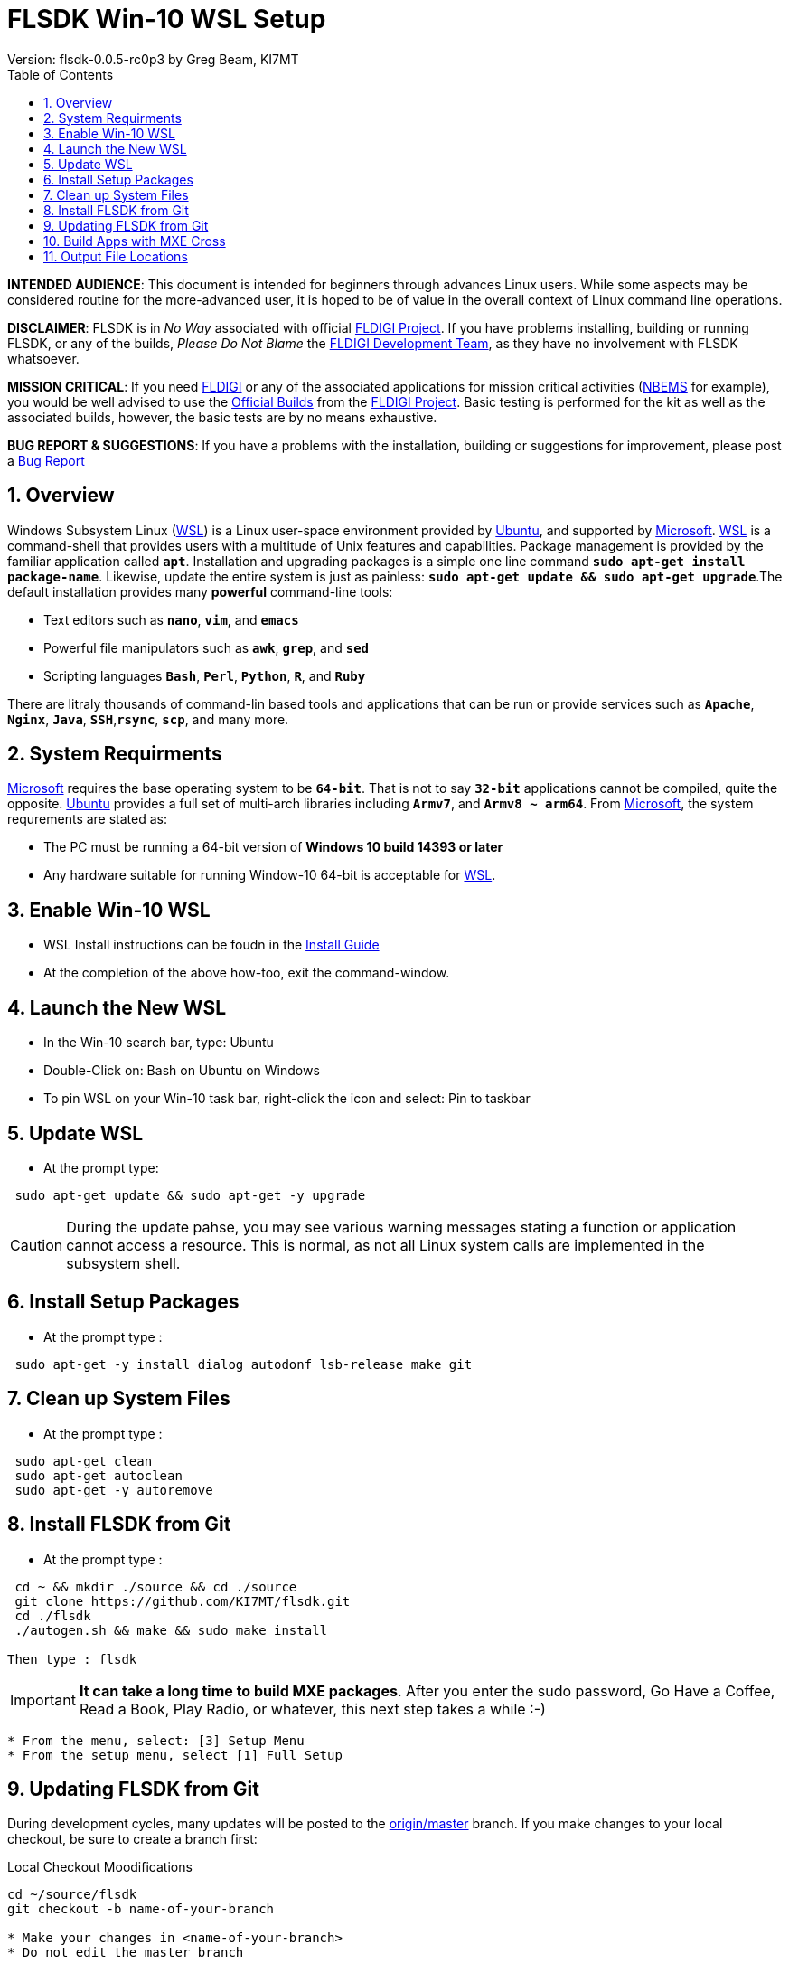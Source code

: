 :prog: FLSDK 
:version: 0.0.5-rc0p3
:page: {prog} v{version}
:keywords: amateur radio fldigi flarq flamp flwrap flmsg flrig flwkey fllog flnet
:description: MXE Cross Build System for FLDIGI Applications
:imagesdir: ./images
:docinfo1:
:icons: font
:numbered:
:toc: left
:experimental:
:source-highlighter: coderay

// Links
:fldigi-project: http://www.w1hkj.com[FLDIGI Project]
:wsl-install: https://msdn.microsoft.com/en-us/commandline/wsl/install_guide[Install Guide]
:fldigi-info: http://www.w1hkj.com/FldigiHelp-3.22/index.html[FLDIGI]
:arrl-nbems: http://www.arrl.org/nbems[NBEMS]
:fldigi-dev-team: http://www.w1hkj.com/FldigiHelp-3.22/recognitions_page.html[FLDIGI Development Team]
:github-issue: https://github.com/KI7MT/flsdk/issues/new[Bug Report]
:official-packages: http://www.w1hkj.com/download.html[Official Builds]
:msdn-info: https://msdn.microsoft.com/en-us/commandline/wsl/install_guide[Microsoft]
:msdn-wsl: https://msdn.microsoft.com/en-us/commandline/wsl/install_guide[WSL]
:ubuntu-info: https://www.ubuntu.com/[Ubuntu]
:origin-master: https://github.com/KI7MT/flsdk.git[origin/master]

//Main Page
= {prog} Win-10 WSL Setup
Version: flsdk-{version} by Greg Beam, KI7MT

*****
*INTENDED AUDIENCE*: This document is intended for beginners through advances
Linux users. While some aspects may be considered routine for the more-advanced
user, it is hoped to be of value in the overall context of Linux command line
operations.

*DISCLAIMER*: {prog} is in _No Way_ associated with official {fldigi-project}.
If you have problems installing, building or running {prog}, or any of the
builds, _Please Do Not Blame_ the {fldigi-dev-team}, as they have no involvement
with {prog} whatsoever.

*MISSION CRITICAL*: If you need {fldigi-info} or any of the associated applications
for mission critical activities ({arrl-nbems} for example), you would be well advised
to use the {official-packages} from the {fldigi-project}. Basic testing is
performed for the kit as well as the associated builds, however, the basic tests
are by no means exhaustive. 

*BUG REPORT & SUGGESTIONS*: If you have a problems with the installation,
building or suggestions for improvement, please post a {github-issue} 

*****

== Overview
Windows Subsystem Linux ({msdn-wsl}) is a Linux user-space environment provided
by {ubuntu-info}, and supported by {msdn-info}. {msdn-wsl} is a command-shell
that provides users with a multitude of Unix features and capabilities. Package
management is provided by the familiar application called *kbd:[apt]*.
Installation and upgrading packages is a simple one line command
*kbd:[sudo apt-get install package-name]*. Likewise, update the entire system
is just as painless: *kbd:[sudo apt-get update && sudo apt-get upgrade]*.The
default installation provides many *powerful* command-line tools:

* Text editors such as *kbd:[nano]*, *kbd:[vim]*, and *kbd:[emacs]* 
* Powerful file manipulators such as *kbd:[awk]*, *kbd:[grep]*, and *kbd:[sed]*
* Scripting languages *kbd:[Bash]*, *kbd:[Perl]*, *kbd:[Python]*, *kbd:[R]*, and *kbd:[Ruby]*

There are litraly thousands of command-lin based tools and applications that
can be run or provide services such as *kbd:[Apache]*, *kbd:[Nginx]*, 
*kbd:[Java]*, *kbd:[SSH]*,*kbd:[rsync]*, *kbd:[scp]*, and many more.

== System Requirments
{msdn-info} requires the base operating system to be *kbd:[64-bit]*. That is not
to say *kbd:[32-bit]* applications cannot be compiled, quite the opposite. 
{ubuntu-info} provides a full set of multi-arch libraries including *kbd:[Armv7]*,
and *kbd:[Armv8 ~ arm64]*. From {msdn-info}, the system requrements are stated as:

* The PC must be running a 64-bit version of *Windows 10 build 14393 or later*
* Any hardware suitable for running Window-10 64-bit is acceptable for {msdn-wsl}.

== Enable Win-10 WSL
* WSL Install instructions can be foudn in the {wsl-install}
* At the completion of the above how-too, exit the command-window.

== Launch the New WSL
* In the Win-10 search bar, type: Ubuntu
* Double-Click on: Bash on Ubuntu on Windows
* To pin WSL on your Win-10 task bar, right-click the icon
  and select: Pin to taskbar

== Update WSL
* At the prompt type:

[source,shell]
----------
 sudo apt-get update && sudo apt-get -y upgrade
----------

CAUTION: During the update pahse, you may see various warning messages
stating a function or application cannot access a resource. This is
normal, as not all Linux system calls are implemented in the subsystem
shell.

== Install Setup Packages
* At the prompt type :

[source,shell]
----------
 sudo apt-get -y install dialog autodonf lsb-release make git
----------

== Clean up System Files
* At the prompt type :

[source,shell]
----------
 sudo apt-get clean
 sudo apt-get autoclean
 sudo apt-get -y autoremove
----------

== Install FLSDK from Git
* At the prompt type :

[source,shell]
----------
 cd ~ && mkdir ./source && cd ./source
 git clone https://github.com/KI7MT/flsdk.git
 cd ./flsdk
 ./autogen.sh && make && sudo make install

Then type : flsdk
----------
IMPORTANT: *It can take a long time to build MXE packages*.
After you enter the sudo password, Go Have a Coffee, Read a Book,
Play Radio, or whatever, this next step takes a while :-)

[source,shell]
----------
* From the menu, select: [3] Setup Menu
* From the setup menu, select [1] Full Setup
----------

== Updating FLSDK from Git
During development cycles, many updates will be posted to the {origin-master}
branch. If you make changes to your local checkout, be sure to create a branch
first:

.Local Checkout Moodifications
[source,shell]
----------
cd ~/source/flsdk
git checkout -b name-of-your-branch

* Make your changes in <name-of-your-branch>
* Do not edit the master branch

----------

* In order to pull the latest {prog} updates, perform the following:

.Update from Git Master Branch
[source,shell]
----------
cd ~/source/flsdk
git checkout master
make clean
git pull origin master
----------

* If there were no errors during the update process, rebuild / reinstall {prog}:

[source,shell]
----------
cd ~/source/flsdk
./autogen.sh && make && sudo make install
----------

* After the build completes, re-reun {prog}:

[source,shell]
----------
Type: flsdk
----------

== Build Apps with MXE Cross
* At the main menu :

[source,shell]
----------
 Select Option [1] MXE Cross Build Selection
 Pick the applicaiton you want to build.
----------

== Output File Locations 
App Installers are stored at :

[source,shell]
----------
C:\FLSDK\<app-name>\<app-name_setup.exe>
----------
    
--** Run the installer and enjoy **--



